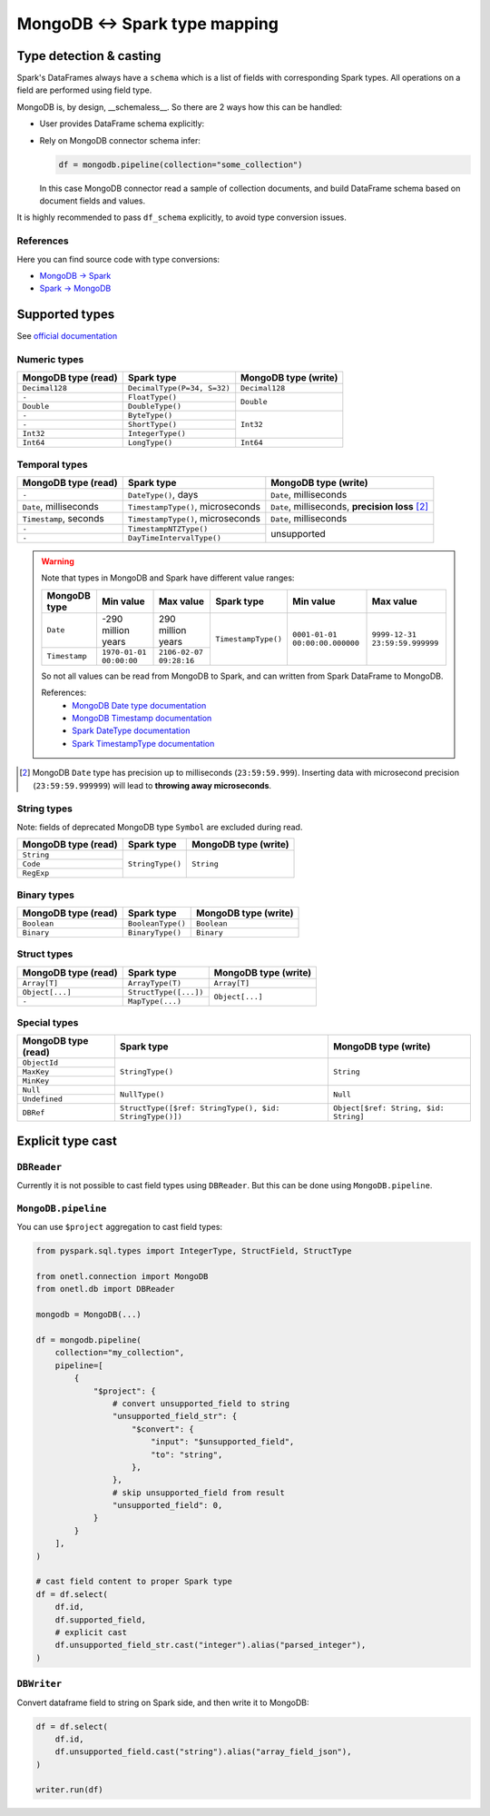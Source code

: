.. _mongodb-types:

MongoDB <-> Spark type mapping
==============================

Type detection & casting
------------------------

Spark's DataFrames always have a ``schema`` which is a list of fields with corresponding Spark types. All operations on a field are performed using field type.

MongoDB is, by design, __schemaless__. So there are 2 ways how this can be handled:

* User provides DataFrame schema explicitly:

  .. dropdown:: See example

      .. code-block:: python

          from onetl.connection import MongoDB
          from onetl.db import DBReader

          from pyspark.sql.types import (
              StructType,
              StructField,
              IntegerType,
              StringType,
              TimestampType,
          )

          mongodb = MongoDB(...)

          df_schema = StructType(
              [
                  StructField("_id", StringType()),
                  StructField("some", StringType()),
                  StructField(
                      "field",
                      StructType(
                          [
                              StructField("nested", IntegerType()),
                          ]
                      ),
                  ),
              ]
          )

          reader = DBReader(
              connection=mongodb,
              source="some_collection",
              df_schema=df_schema,
          )
          df = reader.run()

          # or

          df = mongodb.pipeline(
              collection="some_collection",
              df_schema=df_schema,
          )

* Rely on MongoDB connector schema infer:

  .. code-block:: python

    df = mongodb.pipeline(collection="some_collection")

  In this case MongoDB connector read a sample of collection documents, and build DataFrame schema based on document fields and values.

It is highly recommended to pass ``df_schema`` explicitly, to avoid type conversion issues.

References
~~~~~~~~~~

Here you can find source code with type conversions:

* `MongoDB -> Spark <https://github.com/mongodb/mongo-spark/blob/r10.3.0/src/main/java/com/mongodb/spark/sql/connector/schema/InferSchema.java#L154-L200>`_
* `Spark -> MongoDB <https://github.com/mongodb/mongo-spark/blob/r10.3.0/src/main/java/com/mongodb/spark/sql/connector/schema/RowToBsonDocumentConverter.java#L157-L260>`_

Supported types
---------------

See `official documentation <https://www.mongodb.com/docs/manual/reference/bson-types/>`_

Numeric types
~~~~~~~~~~~~~

+---------------------+-----------------------------+----------------------+
| MongoDB type (read) | Spark type                  | MongoDB type (write) |
+=====================+=============================+======================+
| ``Decimal128``      | ``DecimalType(P=34, S=32)`` | ``Decimal128``       |
+---------------------+-----------------------------+----------------------+
| ``-``               | ``FloatType()``             | ``Double``           |
+---------------------+-----------------------------+                      |
| ``Double``          | ``DoubleType()``            |                      |
+---------------------+-----------------------------+----------------------+
| ``-``               | ``ByteType()``              | ``Int32``            |
+---------------------+-----------------------------+                      |
| ``-``               | ``ShortType()``             |                      |
+---------------------+-----------------------------+                      |
| ``Int32``           | ``IntegerType()``           |                      |
+---------------------+-----------------------------+----------------------+
| ``Int64``           | ``LongType()``              | ``Int64``            |
+---------------------+-----------------------------+----------------------+

Temporal types
~~~~~~~~~~~~~~

+------------------------+-----------------------------------+-------------------------+
| MongoDB type (read)    | Spark type                        | MongoDB type (write)    |
+========================+===================================+=========================+
| ``-``                  | ``DateType()``, days              | ``Date``, milliseconds  |
+------------------------+-----------------------------------+-------------------------+
| ``Date``, milliseconds | ``TimestampType()``, microseconds | ``Date``, milliseconds, |
|                        |                                   | **precision loss** [2]_ |
+------------------------+-----------------------------------+-------------------------+
| ``Timestamp``, seconds | ``TimestampType()``, microseconds | ``Date``, milliseconds  |
+------------------------+-----------------------------------+-------------------------+
| ``-``                  | ``TimestampNTZType()``            | unsupported             |
+------------------------+-----------------------------------+                         |
| ``-``                  | ``DayTimeIntervalType()``         |                         |
+------------------------+-----------------------------------+-------------------------+

.. warning::

    Note that types in MongoDB and Spark have different value ranges:

    +---------------+--------------------------------+--------------------------------+---------------------+--------------------------------+--------------------------------+
    | MongoDB type  | Min value                      | Max value                      | Spark type          | Min value                      | Max value                      |
    +===============+================================+================================+=====================+================================+================================+
    | ``Date``      | -290 million years             | 290 million years              | ``TimestampType()`` | ``0001-01-01 00:00:00.000000`` | ``9999-12-31 23:59:59.999999`` |
    +---------------+--------------------------------+--------------------------------+                     |                                |                                |
    | ``Timestamp`` | ``1970-01-01 00:00:00``        | ``2106-02-07 09:28:16``        |                     |                                |                                |
    +---------------+--------------------------------+--------------------------------+---------------------+--------------------------------+--------------------------------+

    So not all values can be read from MongoDB to Spark, and can written from Spark DataFrame to MongoDB.

    References:
        * `MongoDB Date type documentation <https://www.mongodb.com/docs/manual/reference/bson-types/#date>`_
        * `MongoDB Timestamp documentation <https://www.mongodb.com/docs/manual/reference/bson-types/#timestamps>`_
        * `Spark DateType documentation <https://spark.apache.org/docs/latest/api/java/org/apache/spark/sql/types/DateType.html>`_
        * `Spark TimestampType documentation <https://spark.apache.org/docs/latest/api/java/org/apache/spark/sql/types/TimestampType.html>`_

.. [2]
    MongoDB ``Date`` type has precision up to milliseconds (``23:59:59.999``).
    Inserting data with microsecond precision (``23:59:59.999999``)
    will lead to **throwing away microseconds**.

String types
~~~~~~~~~~~~~

Note: fields of deprecated MongoDB type ``Symbol`` are excluded during read.

+---------------------+------------------+----------------------+
| MongoDB type (read) | Spark type       | MongoDB type (write) |
+=====================+==================+======================+
| ``String``          | ``StringType()`` | ``String``           |
+---------------------+                  |                      |
| ``Code``            |                  |                      |
+---------------------+                  |                      |
| ``RegExp``          |                  |                      |
+---------------------+------------------+----------------------+

Binary types
~~~~~~~~~~~~

+---------------------+-------------------+----------------------+
| MongoDB type (read) | Spark type        | MongoDB type (write) |
+=====================+===================+======================+
| ``Boolean``         | ``BooleanType()`` | ``Boolean``          |
+---------------------+-------------------+----------------------+
| ``Binary``          | ``BinaryType()``  | ``Binary``           |
+---------------------+-------------------+----------------------+

Struct types
~~~~~~~~~~~~

+---------------------+-----------------------+----------------------+
| MongoDB type (read) | Spark type            | MongoDB type (write) |
+=====================+=======================+======================+
| ``Array[T]``        | ``ArrayType(T)``      | ``Array[T]``         |
+---------------------+-----------------------+----------------------+
| ``Object[...]``     | ``StructType([...])`` | ``Object[...]``      |
+---------------------+-----------------------+                      |
| ``-``               | ``MapType(...)``      |                      |
+---------------------+-----------------------+----------------------+

Special types
~~~~~~~~~~~~~

+---------------------+---------------------------------------------------------+---------------------------------------+
| MongoDB type (read) | Spark type                                              | MongoDB type (write)                  |
+=====================+=========================================================+=======================================+
| ``ObjectId``        | ``StringType()``                                        | ``String``                            |
+---------------------+                                                         |                                       |
| ``MaxKey``          |                                                         |                                       |
+---------------------+                                                         |                                       |
| ``MinKey``          |                                                         |                                       |
+---------------------+---------------------------------------------------------+---------------------------------------+
| ``Null``            | ``NullType()``                                          | ``Null``                              |
+---------------------+                                                         |                                       |
| ``Undefined``       |                                                         |                                       |
+---------------------+---------------------------------------------------------+---------------------------------------+
| ``DBRef``           | ``StructType([$ref: StringType(), $id: StringType()])`` | ``Object[$ref: String, $id: String]`` |
+---------------------+---------------------------------------------------------+---------------------------------------+

Explicit type cast
------------------

``DBReader``
~~~~~~~~~~~~

Currently it is not possible to cast field types using ``DBReader``. But this can be done using ``MongoDB.pipeline``.

``MongoDB.pipeline``
~~~~~~~~~~~~~~~~~~~~

You can use ``$project`` aggregation to cast field types:

.. code-block:: python

    from pyspark.sql.types import IntegerType, StructField, StructType

    from onetl.connection import MongoDB
    from onetl.db import DBReader

    mongodb = MongoDB(...)

    df = mongodb.pipeline(
        collection="my_collection",
        pipeline=[
            {
                "$project": {
                    # convert unsupported_field to string
                    "unsupported_field_str": {
                        "$convert": {
                            "input": "$unsupported_field",
                            "to": "string",
                        },
                    },
                    # skip unsupported_field from result
                    "unsupported_field": 0,
                }
            }
        ],
    )

    # cast field content to proper Spark type
    df = df.select(
        df.id,
        df.supported_field,
        # explicit cast
        df.unsupported_field_str.cast("integer").alias("parsed_integer"),
    )

``DBWriter``
~~~~~~~~~~~~

Convert dataframe field to string on Spark side, and then write it to MongoDB:

.. code:: python


    df = df.select(
        df.id,
        df.unsupported_field.cast("string").alias("array_field_json"),
    )

    writer.run(df)
